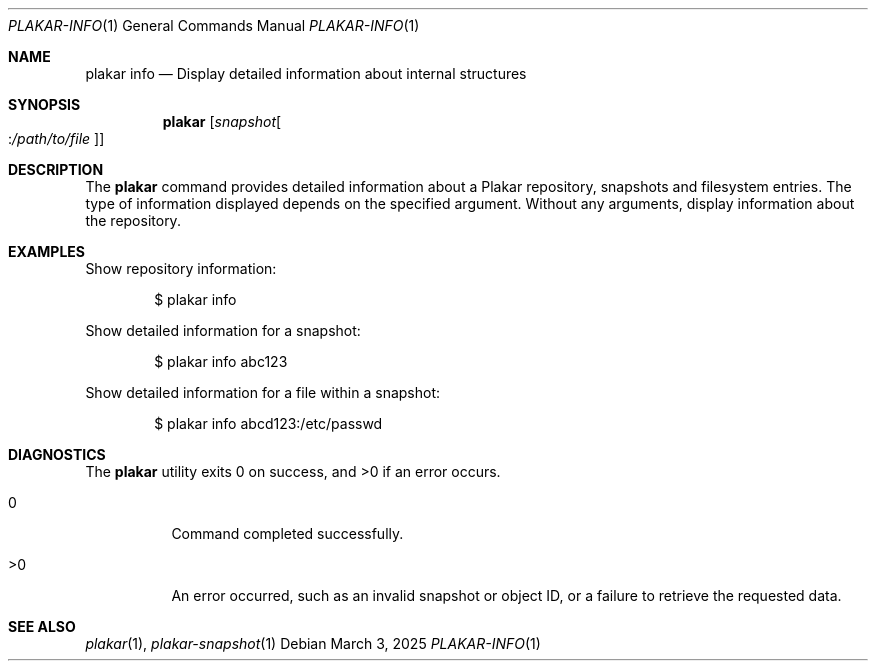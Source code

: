 .Dd March 3, 2025
.Dt PLAKAR-INFO 1
.Os
.Sh NAME
.Nm plakar info
.Nd Display detailed information about internal structures
.Sh SYNOPSIS
.Nm
.Op Ar snapshot Ns Oo : Ns Ar /path/to/file Oc
.Sh DESCRIPTION
The
.Nm
command provides detailed information about a Plakar repository,
snapshots and filesystem entries.
The type of information displayed depends on the specified argument.
Without any arguments, display information about the repository.
.Sh EXAMPLES
Show repository information:
.Bd -literal -offset indent
$ plakar info
.Ed
.Pp
Show detailed information for a snapshot:
.Bd -literal -offset indent
$ plakar info abc123
.Ed
.Pp
Show detailed information for a file within a snapshot:
.Bd -literal -offset indent
$ plakar info abcd123:/etc/passwd
.Ed
.Sh DIAGNOSTICS
.Ex -std
.Bl -tag -width Ds
.It 0
Command completed successfully.
.It >0
An error occurred, such as an invalid snapshot or object ID, or a
failure to retrieve the requested data.
.El
.Sh SEE ALSO
.Xr plakar 1 ,
.Xr plakar-snapshot 1
